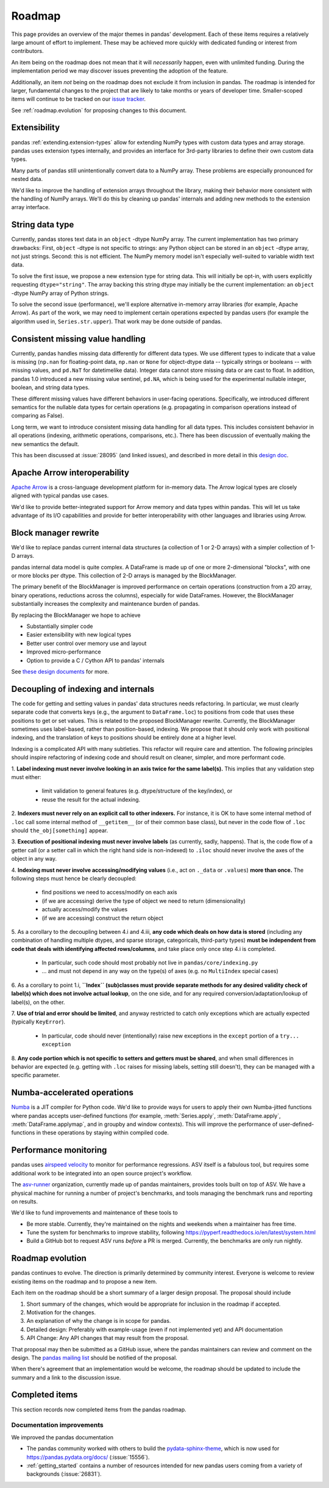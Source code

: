 .. _roadmap:

=======
Roadmap
=======

This page provides an overview of the major themes in pandas' development. Each of
these items requires a relatively large amount of effort to implement. These may
be achieved more quickly with dedicated funding or interest from contributors.

An item being on the roadmap does not mean that it will *necessarily* happen, even
with unlimited funding. During the implementation period we may discover issues
preventing the adoption of the feature.

Additionally, an item *not* being on the roadmap does not exclude it from inclusion
in pandas. The roadmap is intended for larger, fundamental changes to the project that
are likely to take months or years of developer time. Smaller-scoped items will continue
to be tracked on our `issue tracker <https://github.com/pandas-dev/pandas/issues>`__.

See :ref:`roadmap.evolution` for proposing changes to this document.

Extensibility
-------------

pandas :ref:`extending.extension-types` allow for extending NumPy types with custom
data types and array storage. pandas uses extension types internally, and provides
an interface for 3rd-party libraries to define their own custom data types.

Many parts of pandas still unintentionally convert data to a NumPy array.
These problems are especially pronounced for nested data.

We'd like to improve the handling of extension arrays throughout the library,
making their behavior more consistent with the handling of NumPy arrays. We'll do this
by cleaning up pandas' internals and adding new methods to the extension array interface.

String data type
----------------

Currently, pandas stores text data in an ``object`` -dtype NumPy array.
The current implementation has two primary drawbacks: First, ``object`` -dtype
is not specific to strings: any Python object can be stored in an ``object`` -dtype
array, not just strings. Second: this is not efficient. The NumPy memory model
isn't especially well-suited to variable width text data.

To solve the first issue, we propose a new extension type for string data. This
will initially be opt-in, with users explicitly requesting ``dtype="string"``.
The array backing this string dtype may initially be the current implementation:
an ``object`` -dtype NumPy array of Python strings.

To solve the second issue (performance), we'll explore alternative in-memory
array libraries (for example, Apache Arrow). As part of the work, we may
need to implement certain operations expected by pandas users (for example
the algorithm used in, ``Series.str.upper``). That work may be done outside of
pandas.

Consistent missing value handling
---------------------------------

Currently, pandas handles missing data differently for different data types. We
use different types to indicate that a value is missing (``np.nan`` for
floating-point data, ``np.nan`` or ``None`` for object-dtype data -- typically
strings or booleans -- with missing values, and ``pd.NaT`` for datetimelike
data). Integer data cannot store missing data or are cast to float. In addition,
pandas 1.0 introduced a new missing value sentinel, ``pd.NA``, which is being
used for the experimental nullable integer, boolean, and string data types.

These different missing values have different behaviors in user-facing
operations. Specifically, we introduced different semantics for the nullable
data types for certain operations (e.g. propagating in comparison operations
instead of comparing as False).

Long term, we want to introduce consistent missing data handling for all data
types. This includes consistent behavior in all operations (indexing, arithmetic
operations, comparisons, etc.). There has been discussion of eventually making
the new semantics the default.

This has been discussed at :issue:`28095` (and
linked issues), and described in more detail in this
`design doc <https://hackmd.io/@jorisvandenbossche/Sk0wMeAmB>`__.

Apache Arrow interoperability
-----------------------------

`Apache Arrow <https://arrow.apache.org>`__ is a cross-language development
platform for in-memory data. The Arrow logical types are closely aligned with
typical pandas use cases.

We'd like to provide better-integrated support for Arrow memory and data types
within pandas. This will let us take advantage of its I/O capabilities and
provide for better interoperability with other languages and libraries
using Arrow.

Block manager rewrite
---------------------

We'd like to replace pandas current internal data structures (a collection of
1 or 2-D arrays) with a simpler collection of 1-D arrays.

pandas internal data model is quite complex. A DataFrame is made up of
one or more 2-dimensional "blocks", with one or more blocks per dtype. This
collection of 2-D arrays is managed by the BlockManager.

The primary benefit of the BlockManager is improved performance on certain
operations (construction from a 2D array, binary operations, reductions across the columns),
especially for wide DataFrames. However, the BlockManager substantially increases the
complexity and maintenance burden of pandas.

By replacing the BlockManager we hope to achieve

* Substantially simpler code
* Easier extensibility with new logical types
* Better user control over memory use and layout
* Improved micro-performance
* Option to provide a C / Cython API to pandas' internals

See `these design documents <https://wesm.github.io/pandas2/internal-architecture.html#removal-of-blockmanager-new-dataframe-internals>`__
for more.

Decoupling of indexing and internals
------------------------------------

The code for getting and setting values in pandas' data structures needs refactoring.
In particular, we must clearly separate code that converts keys (e.g., the argument
to ``DataFrame.loc``) to positions from code that uses these positions to get
or set values. This is related to the proposed BlockManager rewrite. Currently, the
BlockManager sometimes uses label-based, rather than position-based, indexing.
We propose that it should only work with positional indexing, and the translation of keys
to positions should be entirely done at a higher level.

Indexing is a complicated API with many subtleties. This refactor will require care
and attention. The following principles should inspire refactoring of indexing code and
should result on cleaner, simpler, and more performant code.

1. **Label indexing must never involve looking in an axis twice for the same label(s).**
This implies that any validation step must either:

  * limit validation to general features (e.g. dtype/structure of the key/index), or
  * reuse the result for the actual indexing.

2. **Indexers must never rely on an explicit call to other indexers.**
For instance, it is OK to have some internal method of ``.loc`` call some
internal method of ``__getitem__`` (or of their common base class),
but never in the code flow of ``.loc`` should ``the_obj[something]`` appear.

3. **Execution of positional indexing must never involve labels** (as currently, sadly, happens).
That is, the code flow of a getter call (or a setter call in which the right hand side is non-indexed)
to ``.iloc`` should never involve the axes of the object in any way.

4. **Indexing must never involve accessing/modifying values** (i.e., act on ``._data`` or ``.values``) **more than once.**
The following steps must hence be clearly decoupled:

  * find positions we need to access/modify on each axis
  * (if we are accessing) derive the type of object we need to return (dimensionality)
  * actually access/modify the values
  * (if we are accessing) construct the return object

5. As a corollary to the decoupling between 4.i and 4.iii, **any code which deals on how data is stored**
(including any combination of handling multiple dtypes, and sparse storage, categoricals, third-party types)
**must be independent from code that deals with identifying affected rows/columns**,
and take place only once step 4.i is completed.

  * In particular, such code should most probably not live in ``pandas/core/indexing.py``
  * ... and must not depend in any way on the type(s) of axes (e.g. no ``MultiIndex`` special cases)

6. As a corollary to point 1.i, **``Index`` (sub)classes must provide separate methods for any desired validity check of label(s) which does not involve actual lookup**,
on the one side, and for any required conversion/adaptation/lookup of label(s), on the other.

7. **Use of trial and error should be limited**, and anyway restricted to catch only exceptions
which are actually expected (typically ``KeyError``).

  * In particular, code should never (intentionally) raise new exceptions in the ``except`` portion of a ``try... exception``

8. **Any code portion which is not specific to setters and getters must be shared**,
and when small differences in behavior are expected (e.g. getting with ``.loc`` raises for
missing labels, setting still doesn't), they can be managed with a specific parameter.

Numba-accelerated operations
----------------------------

`Numba <https://numba.pydata.org>`__ is a JIT compiler for Python code. We'd like to provide
ways for users to apply their own Numba-jitted functions where pandas accepts user-defined functions
(for example, :meth:`Series.apply`, :meth:`DataFrame.apply`, :meth:`DataFrame.applymap`,
and in groupby and window contexts). This will improve the performance of
user-defined-functions in these operations by staying within compiled code.

Performance monitoring
----------------------

pandas uses `airspeed velocity <https://asv.readthedocs.io/en/stable/>`__ to
monitor for performance regressions. ASV itself is a fabulous tool, but requires
some additional work to be integrated into an open source project's workflow.

The `asv-runner <https://github.com/asv-runner>`__ organization, currently made up
of pandas maintainers, provides tools built on top of ASV. We have a physical
machine for running a number of project's benchmarks, and tools managing the
benchmark runs and reporting on results.

We'd like to fund improvements and maintenance of these tools to

* Be more stable. Currently, they're maintained on the nights and weekends when
  a maintainer has free time.
* Tune the system for benchmarks to improve stability, following
  https://pyperf.readthedocs.io/en/latest/system.html
* Build a GitHub bot to request ASV runs *before* a PR is merged. Currently, the
  benchmarks are only run nightly.

.. _roadmap.evolution:

Roadmap evolution
-----------------

pandas continues to evolve. The direction is primarily determined by community
interest. Everyone is welcome to review existing items on the roadmap and
to propose a new item.

Each item on the roadmap should be a short summary of a larger design proposal.
The proposal should include

1. Short summary of the changes, which would be appropriate for inclusion in
   the roadmap if accepted.
2. Motivation for the changes.
3. An explanation of why the change is in scope for pandas.
4. Detailed design: Preferably with example-usage (even if not implemented yet)
   and API documentation
5. API Change: Any API changes that may result from the proposal.

That proposal may then be submitted as a GitHub issue, where the pandas maintainers
can review and comment on the design. The `pandas mailing list <https://mail.python.org/mailman/listinfo/pandas-dev>`__
should be notified of the proposal.

When there's agreement that an implementation
would be welcome, the roadmap should be updated to include the summary and a
link to the discussion issue.

Completed items
---------------

This section records now completed items from the pandas roadmap.

Documentation improvements
~~~~~~~~~~~~~~~~~~~~~~~~~~

We improved the pandas documentation

* The pandas community worked with others to build the `pydata-sphinx-theme`_,
  which is now used for https://pandas.pydata.org/docs/ (:issue:`15556`).
* :ref:`getting_started` contains a number of resources intended for new
  pandas users coming from a variety of backgrounds (:issue:`26831`).

.. _pydata-sphinx-theme: https://github.com/pydata/pydata-sphinx-theme
